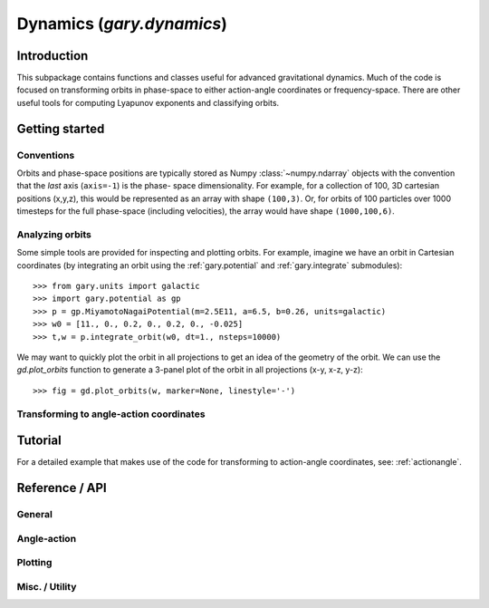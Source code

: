 .. _dynamics:

********************************
Dynamics (`gary.dynamics`)
********************************

Introduction
============

This subpackage contains functions and classes useful for advanced gravitational
dynamics. Much of the code is focused on transforming orbits in phase-space to
either action-angle coordinates or frequency-space. There are other useful
tools for computing Lyapunov exponents and classifying orbits.

Getting started
===============

Conventions
-----------

Orbits and phase-space positions are typically stored as Numpy :class:`~numpy.ndarray` objects with the convention that the *last* axis (``axis=-1``) is the phase-
space dimensionality. For example, for a collection of 100, 3D cartesian positions
(x,y,z), this would be represented as an array with shape ``(100,3)``. Or, for orbits
of 100 particles over 1000 timesteps for the full phase-space (including velocities),
the array would have shape ``(1000,100,6)``.

Analyzing orbits
----------------

Some simple tools are provided for inspecting and plotting orbits. For example,
imagine we have an orbit in Cartesian coordinates (by integrating an orbit using the
:ref:`gary.potential` and :ref:`gary.integrate` submodules)::

   >>> from gary.units import galactic
   >>> import gary.potential as gp
   >>> p = gp.MiyamotoNagaiPotential(m=2.5E11, a=6.5, b=0.26, units=galactic)
   >>> w0 = [11., 0., 0.2, 0., 0.2, 0., -0.025]
   >>> t,w = p.integrate_orbit(w0, dt=1., nsteps=10000)

We may want to quickly plot the orbit in all projections to get an idea of the
geometry of the orbit. We can use the `gd.plot_orbits` function to generate a
3-panel plot of the orbit in all projections (x-y, x-z, y-z)::

   >>> fig = gd.plot_orbits(w, marker=None, linestyle='-')


Transforming to angle-action coordinates
----------------------------------------


Tutorial
========

For a detailed example that makes use of the code for transforming to
action-angle coordinates, see: :ref:`actionangle`.

Reference / API
===============

General
-------

.. autosummary::
   :nosignatures:
   :toctree: _dynamics/

   gary.dynamics.angular_momentum
   gary.dynamics.classify_orbit

Angle-action
------------

.. autosummary::
   :nosignatures:
   :toctree: _dynamics/

   gary.dynamics.find_actions
   gary.dynamics.isochrone_xv_to_aa
   gary.dynamics.isochrone_aa_to_xv
   gary.dynamics.harmonic_oscillator_xv_to_aa
   gary.dynamics.harmonic_oscillator_aa_to_xv

Plotting
--------

.. autosummary::
   :nosignatures:
   :toctree: _dynamics/

   gary.dynamics.plot_orbits

Misc. / Utility
---------------

.. autosummary::
   :nosignatures:
   :toctree: _dynamics/

   gary.dynamics.check_angle_sampling
   gary.dynamics.fit_isochrone
   gary.dynamics.fit_harmonic_oscillator
   gary.dynamics.fit_toy_potential
   gary.dynamics.generate_n_vectors
   gary.dynamics.unwrap_angles
